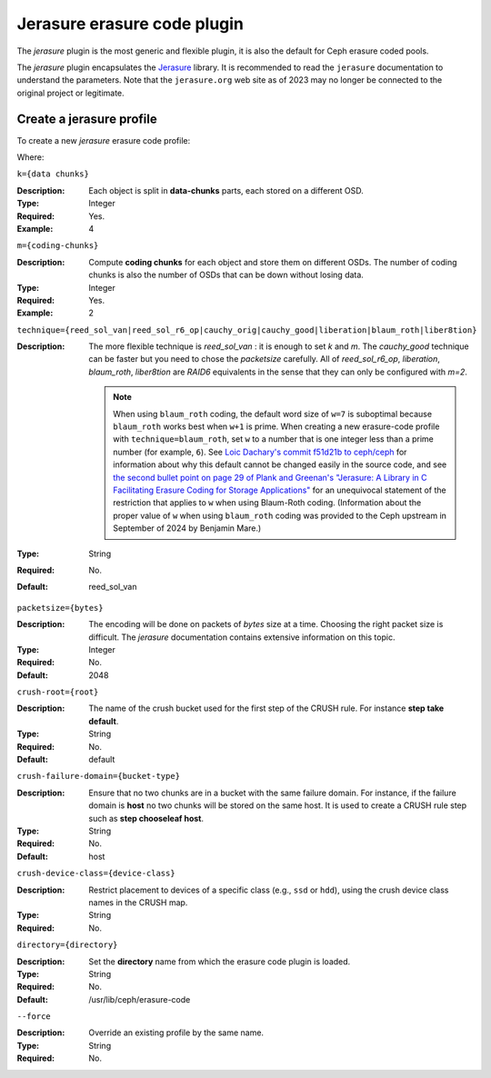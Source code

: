 ============================
Jerasure erasure code plugin
============================

The *jerasure* plugin is the most generic and flexible plugin, it is
also the default for Ceph erasure coded pools. 

The *jerasure* plugin encapsulates the `Jerasure
<https://github.com/ceph/jerasure>`_ library. It is
recommended to read the ``jerasure`` documentation to
understand the parameters. Note that the ``jerasure.org``
web site as of 2023 may no longer be connected to the original
project or legitimate.

Create a jerasure profile
=========================

To create a new *jerasure* erasure code profile:
 
.. prompt:: bash $

   ceph osd erasure-code-profile set {name} \
     plugin=jerasure \
     k={data-chunks} \
     m={coding-chunks} \
     technique={reed_sol_van|reed_sol_r6_op|cauchy_orig|cauchy_good|liberation|blaum_roth|liber8tion} \
     [crush-root={root}] \
     [crush-failure-domain={bucket-type}] \
     [crush-device-class={device-class}] \
     [directory={directory}] \
     [--force]

Where:

``k={data chunks}``

:Description: Each object is split in **data-chunks** parts,
              each stored on a different OSD.

:Type: Integer
:Required: Yes.
:Example: 4

``m={coding-chunks}``

:Description: Compute **coding chunks** for each object and store them
              on different OSDs. The number of coding chunks is also
              the number of OSDs that can be down without losing data.

:Type: Integer
:Required: Yes.
:Example: 2

``technique={reed_sol_van|reed_sol_r6_op|cauchy_orig|cauchy_good|liberation|blaum_roth|liber8tion}``

:Description: The more flexible technique is *reed_sol_van* : it is
              enough to set *k* and *m*. The *cauchy_good* technique
              can be faster but you need to chose the *packetsize*
              carefully. All of *reed_sol_r6_op*, *liberation*,
              *blaum_roth*, *liber8tion* are *RAID6* equivalents in
              the sense that they can only be configured with *m=2*. 

              .. note:: When using ``blaum_roth`` coding, the default 
                 word size of ``w=7`` is suboptimal because ``blaum_roth`` 
                 works best when ``w+1`` is prime. When creating a new 
                 erasure-code profile with ``technique=blaum_roth``, 
                 set ``w`` to a number that is one integer less than a prime 
                 number (for example, ``6``). See `Loic Dachary's 
                 commit f51d21b to ceph/ceph <https://github.com/ceph/ceph/commit/f51d21b53d26d4f27c950cb1ba3f989e713ab325>`_ for information about
                 why this default cannot be changed easily in the
                 source code, and see `the second bullet point on
                 page 29 of Plank and Greenan's "Jerasure: A Library
                 in C Facilitating Erasure Coding for Storage
                 Applications" <https://github.com/ceph/jerasure/blob/master/Manual.pdf>`_ for an unequivocal statement of the restriction that applies 
                 to ``w`` when using Blaum-Roth coding.
                 (Information about the proper value of ``w`` when
                 using ``blaum_roth`` coding was provided to the
                 Ceph upstream in September of 2024 by Benjamin
                 Mare.)

:Type: String
:Required: No.
:Default: reed_sol_van

``packetsize={bytes}``

:Description: The encoding will be done on packets of *bytes* size at
              a time. Choosing the right packet size is difficult. The
              *jerasure* documentation contains extensive information
              on this topic.

:Type: Integer
:Required: No.
:Default: 2048

``crush-root={root}``

:Description: The name of the crush bucket used for the first step of
              the CRUSH rule. For instance **step take default**.

:Type: String
:Required: No.
:Default: default

``crush-failure-domain={bucket-type}``

:Description: Ensure that no two chunks are in a bucket with the same
              failure domain. For instance, if the failure domain is
              **host** no two chunks will be stored on the same
              host. It is used to create a CRUSH rule step such as **step
              chooseleaf host**.

:Type: String
:Required: No.
:Default: host

``crush-device-class={device-class}``

:Description: Restrict placement to devices of a specific class (e.g.,
              ``ssd`` or ``hdd``), using the crush device class names
              in the CRUSH map.

:Type: String
:Required: No.

``directory={directory}``

:Description: Set the **directory** name from which the erasure code
              plugin is loaded.

:Type: String
:Required: No.
:Default: /usr/lib/ceph/erasure-code

``--force``

:Description: Override an existing profile by the same name.

:Type: String
:Required: No.

